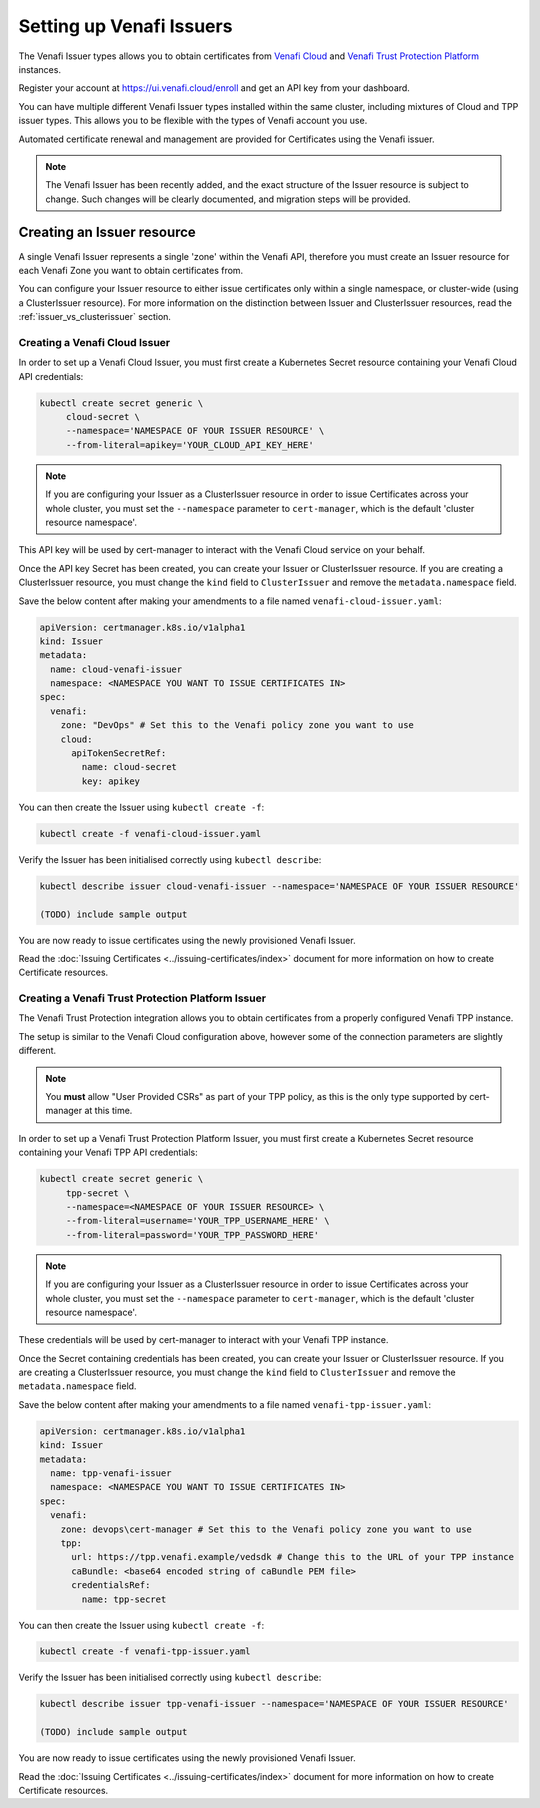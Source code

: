 =========================
Setting up Venafi Issuers
=========================

The Venafi Issuer types allows you to obtain certificates from `Venafi Cloud`_
and `Venafi Trust Protection Platform`_ instances.

Register your account at https://ui.venafi.cloud/enroll and get an API key from
your dashboard.

You can have multiple different Venafi Issuer types installed within the same
cluster, including mixtures of Cloud and TPP issuer types. This allows you to
be flexible with the types of Venafi account you use.

Automated certificate renewal and management are provided for Certificates
using the Venafi issuer.

.. note::
   The Venafi Issuer has been recently added, and the exact structure of the
   Issuer resource is subject to change. Such changes will be clearly
   documented, and migration steps will be provided.

Creating an Issuer resource
===========================

A single Venafi Issuer represents a single 'zone' within the Venafi API,
therefore you must create an Issuer resource for each Venafi Zone you want to
obtain certificates from.

You can configure your Issuer resource to either issue certificates only within
a single namespace, or cluster-wide (using a ClusterIssuer resource).
For more information on the distinction between Issuer and ClusterIssuer
resources, read the :ref:`issuer_vs_clusterissuer` section.


Creating a Venafi Cloud Issuer
------------------------------

In order to set up a Venafi Cloud Issuer, you must first create a Kubernetes
Secret resource containing your Venafi Cloud API credentials:

.. code-block:: shell

   kubectl create secret generic \
        cloud-secret \
        --namespace='NAMESPACE OF YOUR ISSUER RESOURCE' \
        --from-literal=apikey='YOUR_CLOUD_API_KEY_HERE'

.. note::
   If you are configuring your Issuer as a ClusterIssuer resource in order to
   issue Certificates across your whole cluster, you must set the
   ``--namespace`` parameter to ``cert-manager``, which is the default 'cluster
   resource namespace'.

This API key will be used by cert-manager to interact with the Venafi Cloud
service on your behalf.

Once the API key Secret has been created, you can create your Issuer or
ClusterIssuer resource. If you are creating a ClusterIssuer resource, you must
change the ``kind`` field to ``ClusterIssuer`` and remove the
``metadata.namespace`` field.

Save the below content after making your amendments to a file named
``venafi-cloud-issuer.yaml``:

.. code-block:: yaml

   apiVersion: certmanager.k8s.io/v1alpha1
   kind: Issuer
   metadata:
     name: cloud-venafi-issuer
     namespace: <NAMESPACE YOU WANT TO ISSUE CERTIFICATES IN>
   spec:
     venafi:
       zone: "DevOps" # Set this to the Venafi policy zone you want to use
       cloud:
         apiTokenSecretRef:
           name: cloud-secret
           key: apikey

You can then create the Issuer using ``kubectl create -f``:

.. code-block:: shell

   kubectl create -f venafi-cloud-issuer.yaml

Verify the Issuer has been initialised correctly using ``kubectl describe``:

.. code-block:: shell

   kubectl describe issuer cloud-venafi-issuer --namespace='NAMESPACE OF YOUR ISSUER RESOURCE'

   (TODO) include sample output

You are now ready to issue certificates using the newly provisioned Venafi
Issuer.

Read the :doc:`Issuing Certificates <../issuing-certificates/index>` document
for more information on how to create Certificate resources.

Creating a Venafi Trust Protection Platform Issuer
--------------------------------------------------

The Venafi Trust Protection integration allows you to obtain certificates from
a properly configured Venafi TPP instance.

The setup is similar to the Venafi Cloud configuration above, however some of
the connection parameters are slightly different.

.. note::
   You **must** allow "User Provided CSRs" as part of your TPP policy, as this
   is the only type supported by cert-manager at this time.

In order to set up a Venafi Trust Protection Platform Issuer, you must first
create a Kubernetes Secret resource containing your Venafi TPP API credentials:

.. code-block:: shell

   kubectl create secret generic \
        tpp-secret \
        --namespace=<NAMESPACE OF YOUR ISSUER RESOURCE> \
        --from-literal=username='YOUR_TPP_USERNAME_HERE' \
        --from-literal=password='YOUR_TPP_PASSWORD_HERE'

.. note::
   If you are configuring your Issuer as a ClusterIssuer resource in order to
   issue Certificates across your whole cluster, you must set the
   ``--namespace`` parameter to ``cert-manager``, which is the default 'cluster
   resource namespace'.

These credentials will be used by cert-manager to interact with your Venafi TPP
instance.

Once the Secret containing credentials has been created, you can create your
Issuer or ClusterIssuer resource. If you are creating a ClusterIssuer resource,
you must change the ``kind`` field to ``ClusterIssuer`` and remove the
``metadata.namespace`` field.

Save the below content after making your amendments to a file named
``venafi-tpp-issuer.yaml``:

.. code-block:: yaml

   apiVersion: certmanager.k8s.io/v1alpha1
   kind: Issuer
   metadata:
     name: tpp-venafi-issuer
     namespace: <NAMESPACE YOU WANT TO ISSUE CERTIFICATES IN>
   spec:
     venafi:
       zone: devops\cert-manager # Set this to the Venafi policy zone you want to use
       tpp:
         url: https://tpp.venafi.example/vedsdk # Change this to the URL of your TPP instance
         caBundle: <base64 encoded string of caBundle PEM file>
         credentialsRef:
           name: tpp-secret

You can then create the Issuer using ``kubectl create -f``:

.. code-block:: shell

   kubectl create -f venafi-tpp-issuer.yaml

Verify the Issuer has been initialised correctly using ``kubectl describe``:

.. code-block:: shell

   kubectl describe issuer tpp-venafi-issuer --namespace='NAMESPACE OF YOUR ISSUER RESOURCE'

   (TODO) include sample output

You are now ready to issue certificates using the newly provisioned Venafi
Issuer.

Read the :doc:`Issuing Certificates <../issuing-certificates/index>` document
for more information on how to create Certificate resources.

.. _Venafi Cloud: https://pki.venafi.com/venafi-cloud/
.. _Venafi Trust Protection Platform: https://venafi.com/
